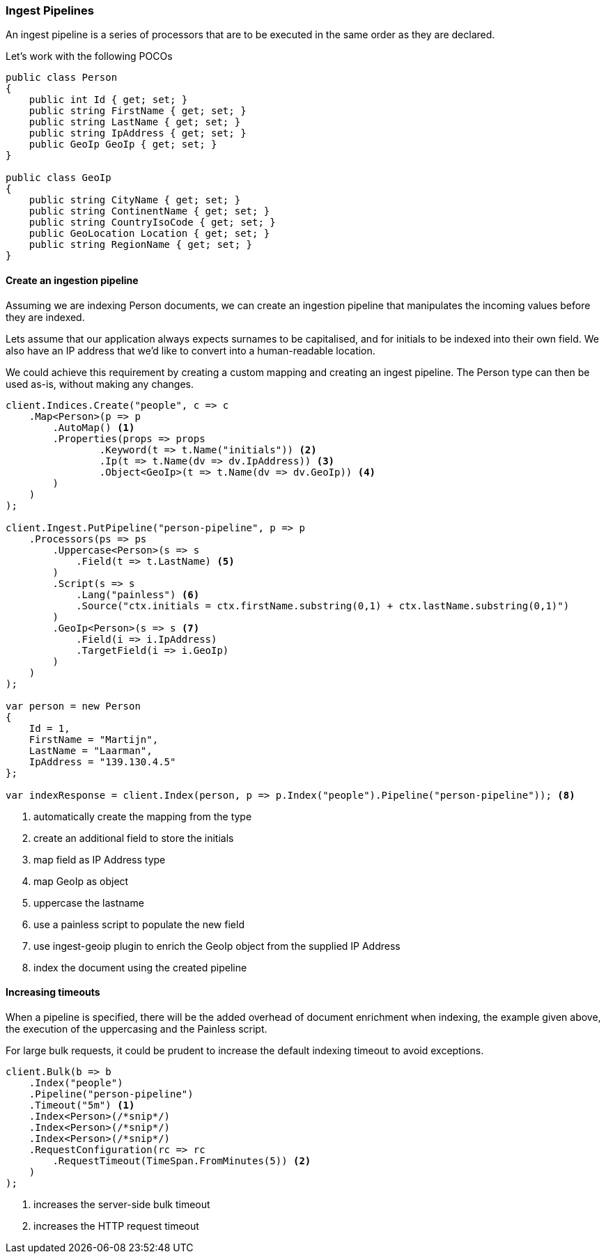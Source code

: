 :ref_current: https://www.elastic.co/guide/en/elasticsearch/reference/7.5

:github: https://github.com/elastic/elasticsearch-net

:nuget: https://www.nuget.org/packages

////
IMPORTANT NOTE
==============
This file has been generated from https://github.com/elastic/elasticsearch-net/tree/7.x/src/Tests/Tests/ClientConcepts/HighLevel/Indexing/Pipelines.doc.cs. 
If you wish to submit a PR for any spelling mistakes, typos or grammatical errors for this file,
please modify the original csharp file found at the link and submit the PR with that change. Thanks!
////

[[pipelines]]
=== Ingest Pipelines

An ingest pipeline is a series of processors that are to be executed in the same order as they are declared.

Let's work with the following POCOs

[source,csharp]
----
public class Person
{
    public int Id { get; set; }
    public string FirstName { get; set; }
    public string LastName { get; set; }
    public string IpAddress { get; set; }
    public GeoIp GeoIp { get; set; }
}

public class GeoIp
{
    public string CityName { get; set; }
    public string ContinentName { get; set; }
    public string CountryIsoCode { get; set; }
    public GeoLocation Location { get; set; }
    public string RegionName { get; set; }
}
----

==== Create an ingestion pipeline

Assuming we are indexing Person documents, we can create an ingestion pipeline that manipulates the
incoming values before they are indexed.

Lets assume that our application always expects surnames to be capitalised, and for initials to
be indexed into their own field. We also have an IP address that we'd like to convert into
a human-readable location.

We could achieve this requirement by creating a custom mapping and creating an ingest pipeline.
The Person type can then be used as-is, without making any changes.

[source,csharp]
----
client.Indices.Create("people", c => c
    .Map<Person>(p => p
        .AutoMap() <1>
        .Properties(props => props
                .Keyword(t => t.Name("initials")) <2>
                .Ip(t => t.Name(dv => dv.IpAddress)) <3>
                .Object<GeoIp>(t => t.Name(dv => dv.GeoIp)) <4>
        )
    )
);

client.Ingest.PutPipeline("person-pipeline", p => p
    .Processors(ps => ps
        .Uppercase<Person>(s => s
            .Field(t => t.LastName) <5>
        )
        .Script(s => s
            .Lang("painless") <6>
            .Source("ctx.initials = ctx.firstName.substring(0,1) + ctx.lastName.substring(0,1)")
        )
        .GeoIp<Person>(s => s <7>
            .Field(i => i.IpAddress)
            .TargetField(i => i.GeoIp)
        )
    )
);

var person = new Person
{
    Id = 1,
    FirstName = "Martijn",
    LastName = "Laarman",
    IpAddress = "139.130.4.5"
};

var indexResponse = client.Index(person, p => p.Index("people").Pipeline("person-pipeline")); <8>
----
<1> automatically create the mapping from the type

<2> create an additional field to store the initials

<3> map field as IP Address type

<4> map GeoIp as object

<5> uppercase the lastname

<6> use a painless script to populate the new field

<7> use ingest-geoip plugin to enrich the GeoIp object from the supplied IP Address

<8> index the document using the created pipeline

==== Increasing timeouts

When a pipeline is specified, there will be the added overhead of document enrichment when indexing, the example given above, the execution
of the uppercasing and the Painless script.

For large bulk requests, it could be prudent to increase the default indexing timeout to avoid exceptions.

[source,csharp]
----
client.Bulk(b => b
    .Index("people")
    .Pipeline("person-pipeline")
    .Timeout("5m") <1>
    .Index<Person>(/*snip*/)
    .Index<Person>(/*snip*/)
    .Index<Person>(/*snip*/)
    .RequestConfiguration(rc => rc
        .RequestTimeout(TimeSpan.FromMinutes(5)) <2>
    )
);
----
<1> increases the server-side bulk timeout

<2> increases the HTTP request timeout

